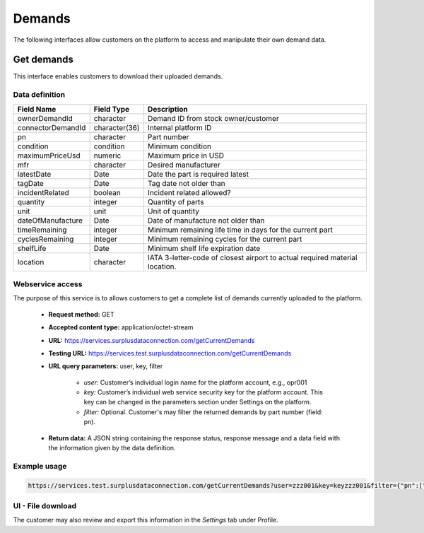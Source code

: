 Demands
=======

The following interfaces allow customers on the platform to access and manipulate their own demand data.


Get demands
-----------

This interface enables customers to download their uploaded demands.


Data definition
^^^^^^^^^^^^^^^

.. list-table:: 
   :class: tight-table
   :widths: 20 10 70
   :header-rows: 1

   * - Field Name
     - Field Type
     - Description
   * - ownerDemandId
     - character
     - Demand ID from stock owner/customer
   * - connectorDemandId
     - character(36)
     - Internal platform ID
   * - pn
     - character
     - Part number
   * - condition
     - condition
     - Minimum condition
   * - maximumPriceUsd
     - numeric
     - Maximum price in USD
   * - mfr
     - character
     - Desired manufacturer
   * - latestDate
     - Date
     - Date the part is required latest
   * - tagDate
     - Date
     - Tag date not older than
   * - incidentRelated
     - boolean
     - Incident related allowed?
   * - quantity
     - integer
     - Quantity of parts
   * - unit
     - unit
     - Unit of quantity
   * - dateOfManufacture
     - Date
     - Date of manufacture not older than
   * - timeRemaining
     - integer
     - Minimum remaining life time in days for the current part
   * - cyclesRemaining
     - integer
     - Minimum remaining cycles for the current part
   * - shelfLife
     - Date
     - Minimum shelf life expiration date
   * - location
     - character
     - IATA 3-letter-code of closest airport to actual required material location.


Webservice access
^^^^^^^^^^^^^^^^^

The purpose of this service is to allows customers to get a complete list of demands currently uploaded to the platform.

 - **Request method:** GET
 - **Accepted content type:** application/octet-stream
 - **URL:** https://services.surplusdataconnection.com/getCurrentDemands
 - **Testing URL:** https://services.test.surplusdataconnection.com/getCurrentDemands
 - **URL query parameters:** user, key, filter
    
    - *user:* Customer’s individual login name for the platform account, e.g., opr001
    - *key:* Customer’s individual web service security key for the platform account. This key can be changed in the parameters section under Settings on the platform.
    - *filter:* Optional. Customer's may filter the returned demands by part number (field: pn).


 - **Return data:** A JSON string containing the response status, response message and a data field with the information given by the data definition.


Example usage
^^^^^^^^^^^^^

.. code-block:: 

    https://services.test.surplusdataconnection.com/getCurrentDemands?user=zzz001&key=keyzzz001&filter={"pn":["PN-1234","PN-2345"]}


UI - File download
^^^^^^^^^^^^^^^^^^

The customer may also review and export this information in the *Settings* tab under Profile.

